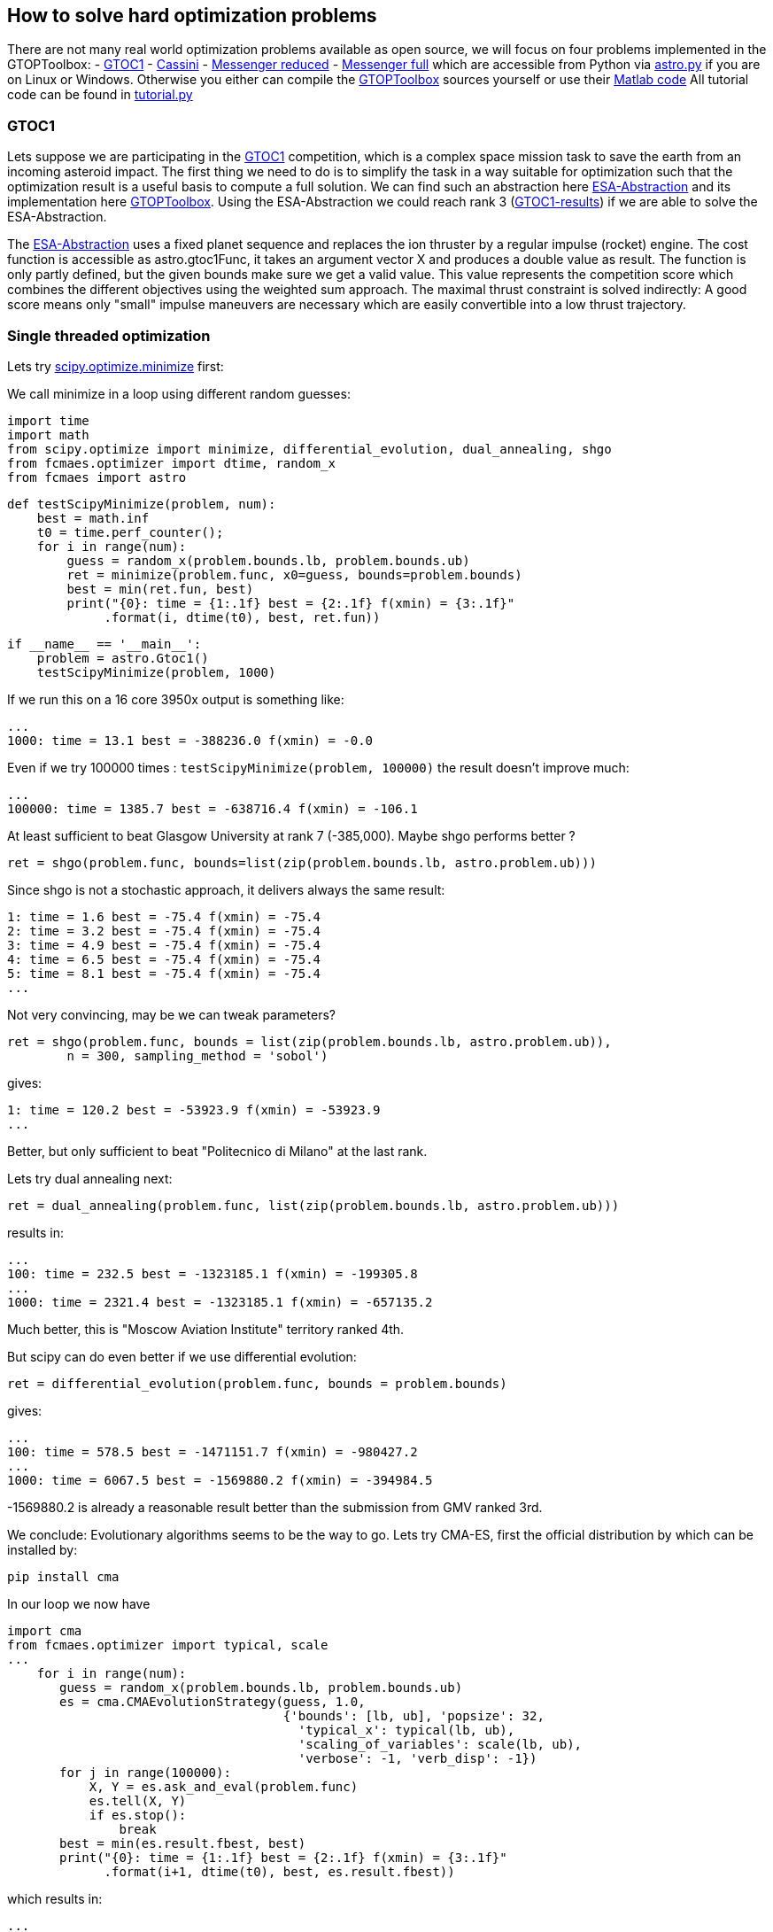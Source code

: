 :encoding: utf-8
:imagesdir: img

== How to solve hard optimization problems

There are not many real world optimization problems available as open source, we will focus on four problems implemented
in the GTOPToolbox:
- https://www.esa.int/gsp/ACT/projects/gtop/gtoc1/[GTOC1]
- https://www.esa.int/gsp/ACT/projects/gtop/cassini1/[Cassini]
- https://www.esa.int/gsp/ACT/projects/gtop/messenger_reduced/[Messenger reduced]
- https://www.esa.int/gsp/ACT/projects/gtop/messenger_full/[Messenger full]
which are accessible from Python via https://github.com/dietmarwo/fast-cma-es/blob/master/fcmaes/astro.py[astro.py] 
if you are on Linux or Windows.  
Otherwise you either can compile the https://www.esa.int/gsp/ACT/doc/INF/Code/globopt/GTOPtoolbox.zip[GTOPToolbox] 
sources yourself or use their https://www.esa.int/gsp/ACT/projects/gtop/[Matlab code] 
All tutorial code can be found in https://github.com/dietmarwo/fast-cma-es/blob/master/fcmaes/tutorial.py[tutorial.py]

=== GTOC1

Lets suppose we are participating in the https://sophia.estec.esa.int/gtoc_portal/?page_id=13[GTOC1] competition, which
is a complex space mission task to save the earth from an incoming asteroid impact. The first thing we need to do is to simplify
the task in a way suitable for optimization such that the optimization result is a useful basis to compute a full solution. 
We can find such an abstraction here https://www.esa.int/gsp/ACT/projects/gtop/gtoc1/[ESA-Abstraction] and its
implementation here https://www.esa.int/gsp/ACT/doc/INF/Code/globopt/GTOPtoolbox.zip[GTOPToolbox].
Using the ESA-Abstraction we could reach rank 3 
(https://sophia.estec.esa.int/gtoc_portal/wp-content/uploads/2012/11/ACT-RPT-MAD-GTOC1-ranks.pdf[GTOC1-results]) 
if we are able to solve the ESA-Abstraction.  

The https://www.esa.int/gsp/ACT/projects/gtop/gtoc1/[ESA-Abstraction] uses a fixed planet sequence and replaces 
the ion thruster by a regular impulse (rocket) engine. The cost function is accessible as astro.gtoc1Func, 
it takes an argument vector X and produces a double value as result. The function is only partly defined, 
but the given bounds make sure we get a valid value. 
This value represents the competition score which combines the different objectives using the weighted sum approach. 
The maximal thrust constraint is solved indirectly: 
A good score means only "small" impulse maneuvers are necessary which are easily convertible into a low thrust trajectory.   

=== Single threaded optimization

Lets try 
https://docs.scipy.org/doc/scipy/reference/generated/scipy.optimize.minimize.html[scipy.optimize.minimize]
first:

We call minimize in a loop using different random guesses:

	import time
	import math
	from scipy.optimize import minimize, differential_evolution, dual_annealing, shgo
	from fcmaes.optimizer import dtime, random_x
	from fcmaes import astro
	
	def testScipyMinimize(problem, num):
	    best = math.inf
	    t0 = time.perf_counter();
	    for i in range(num):
	        guess = random_x(problem.bounds.lb, problem.bounds.ub)
	        ret = minimize(problem.func, x0=guess, bounds=problem.bounds)
	        best = min(ret.fun, best)
        	print("{0}: time = {1:.1f} best = {2:.1f} f(xmin) = {3:.1f}"
              .format(i, dtime(t0), best, ret.fun))	
              
	if __name__ == '__main__':
	    problem = astro.Gtoc1()
	    testScipyMinimize(problem, 1000)

If we run this on a 16 core 3950x output is something like: 

	...
	1000: time = 13.1 best = -388236.0 f(xmin) = -0.0

Even if we try 100000 times : `testScipyMinimize(problem, 100000)` the result doesn't improve much:

    ...
    100000: time = 1385.7 best = -638716.4 f(xmin) = -106.1

At least sufficient to beat Glasgow University at rank 7 (-385,000). Maybe shgo performs better ?

	ret = shgo(problem.func, bounds=list(zip(problem.bounds.lb, astro.problem.ub)))

Since shgo is not a stochastic approach, it delivers always the same result:

    1: time = 1.6 best = -75.4 f(xmin) = -75.4
    2: time = 3.2 best = -75.4 f(xmin) = -75.4
    3: time = 4.9 best = -75.4 f(xmin) = -75.4
    4: time = 6.5 best = -75.4 f(xmin) = -75.4
    5: time = 8.1 best = -75.4 f(xmin) = -75.4
    ...

Not very convincing, may be we can tweak parameters?

	ret = shgo(problem.func, bounds = list(zip(problem.bounds.lb, astro.problem.ub)), 
		n = 300, sampling_method = 'sobol')

gives:

	1: time = 120.2 best = -53923.9 f(xmin) = -53923.9
	...

Better, but only sufficient to beat "Politecnico di Milano" at the last rank. 

Lets try dual annealing next:

	ret = dual_annealing(problem.func, list(zip(problem.bounds.lb, astro.problem.ub)))

results in:

	...
	100: time = 232.5 best = -1323185.1 f(xmin) = -199305.8
	...	
	1000: time = 2321.4 best = -1323185.1 f(xmin) = -657135.2

Much better, this is "Moscow Aviation Institute" territory ranked 4th. 

But scipy can do even better if we use differential evolution:

	ret = differential_evolution(problem.func, bounds = problem.bounds)

gives:

	...
	100: time = 578.5 best = -1471151.7 f(xmin) = -980427.2
	...
	1000: time = 6067.5 best = -1569880.2 f(xmin) = -394984.5


-1569880.2 is already a reasonable result better than the submission from GMV ranked 3rd.

We conclude: Evolutionary algorithms seems to be the way to go. Lets try CMA-ES, first the official 
distribution by which can be installed by: 
	
	pip install cma

In our loop we now have

	import cma
	from fcmaes.optimizer import typical, scale
	...
     for i in range(num):
        guess = random_x(problem.bounds.lb, problem.bounds.ub)
        es = cma.CMAEvolutionStrategy(guess, 1.0,  
                                      {'bounds': [lb, ub], 'popsize': 32, 
                                        'typical_x': typical(lb, ub),
                                        'scaling_of_variables': scale(lb, ub),
                                        'verbose': -1, 'verb_disp': -1})
        for j in range(100000):
            X, Y = es.ask_and_eval(problem.func)
            es.tell(X, Y)
            if es.stop():
                break 
        best = min(es.result.fbest, best)
        print("{0}: time = {1:.1f} best = {2:.1f} f(xmin) = {3:.1f}"
              .format(i+1, dtime(t0), best, es.result.fbest))

which results in:

    ...
    100: time = 388.5 best = -1250689.8 f(xmin) = -815311.1
    ...
    1000: time = 3918.9 best = -1460763.9 f(xmin) = -677716.8


without setting the 'typical_x' and 'scaling_of_variables' parameters we would get warnings like:
       	
   	geno-pheno transformation introduced based on the
    current covariance matrix with condition 1.0e+12 -> 1.0e+00,
    injected solutions become "invalid" in this iteration (class=CMAEvolutionStrategy method=alleviate_conditioning iteration=2850)

The result is worse then that for differential evolution and the algorithm is
slower than dual annealing, may be CMA-ES is not such a good idea after all? 

Lets try out the new CMA-ES implementations before we make a final decision. 
First the python variant:

	from fcmaes import cmaes
	
	def test_cma_python(problem, num):
	    best = math.inf
	    t0 = time.perf_counter();
	    for i in range(num):
	        ret = cmaes.minimize(problem.func, bounds = problem.bounds)
	        best = min(ret.fun, best)
	        print("{0}: time = {1:.1f} best = {2:.1f} f(xmin) = {3:.1f}"
	              .format(i+1, dtime(t0), best, ret.fun))
 
We get:

    ...	
    100: time = 83.0 best = -1425075.5 f(xmin) = -648788.4
    ...
    1000: time = 833.0 best = -1454068.1 f(xmin) = -56015.3

This algorithm is way faster than both dual annealing and differential evolution and scores higher
than original cma. If you are using Linux and have
installed https://arma.sourceforge.net/[Armadillo] you can try the C++ variant:

	from fcmaes import cmaescpp
	...
	ret = cmaescpp.minimize(problem.func, bounds = problem.bounds)

which results in:
	
    ...
    100: time = 53.0 best = -1228469.0 f(xmin) = -100089.9
    ...
    1000: time = 562.6 best = -1410663.0 f(xmin) = -55979.9

The advantage of the C++ variant is lower for higher dimensional problems, but for GTOC1 we see a 
significant speed up. 

=== Summary what we know so far:

* Differential evolution is the best method tested for GTOC1 if we use the same number of retries. 
* CMA-ES achieves good results and is much faster - specially the new implementations - but delivers 
a result worse than differential evolution.
* We haven't solved the ESA abstraction of the problem. To solve the full GTOC1 problem - 
beat the winner JPL - we need a better abstraction involving more planet flybys 
which is out of scope here.

=== What is on our wish list?

* We want to solve the ESA abstraction, which means we need to be better than differential evolution.
* We want the solution fast, in a few hundred seconds, which means we need the speed of CMA-ES and have
to utilize all cores of our processor. 

Is there a way CMA-ES can improve? The retries we executed up to now were completely 
independent. What if these retries could learn
from each other? In fact this is an old idea, described in 
http://www.midaco-solver.com/data/pub/Messenger_%28Evostar2017%29.pdf[Midaco Messenger Paper] 
were it is applied to parallel Ant Colony Optimizaition runs. As it turns out, 
the capability of CMA-ES to configure the
initial step size separately for each dimension makes CMA-ES even more suitable for this idea. 

First we try to better utilize the many cores our CPU provides. 

=== Parallel retry

	from fcmaes import retry
	from fcmaes.optimizer import logger

	def test_retry_python(problem, 5000):
    	ret = retry.minimize(problem.func, bounds=problem.bounds, num_retries = num, 
        							max_evaluations = 50000, logger = logger())
	
results in:

	...
	181.45 847490 5030 153777205 -1344822.4648 -254259.03 311400.87 [-1344822.46, -1330924.02, -1317573.31, ...

This means that after three minutes the best solution found after 5030 retries
scores -1344822. evaluation/sec rate is 847490. 
Check https://github.com/dietmarwo/fast-cma-es/blob/master/README.adoc[README] 
for a description of all rows in the output. 
We also can find a list of the best values found so far:

	181.45 ... [-1344822.46, -1330924.02, -1317573.31, -1313861.47, -1302154.01, -1288085.54, -1283177.19, -1282682.76, ...

To switch to the C++ variant we use the `useCpp` parameter:

    ret = retry.minimize(problem.func, bounds=problem.bounds, num_retries = 1000, 
                   max_evaluations = 50000, logger = logger(), useCpp = True)

	...
	117.16 1275855 5004 149479268 -1567307.2048 -269820.70 320108.00 [-1567307.2, -1512785.36, -1410193.99, ...


Now the evaluation/sec rate increased to 1275383. We were lucky and found a solution scored -1567307 after 
117 seconds.

Finally lets try the coordinated parallel retry. This time we deactivate logging
and do our own output:

	from fcmaes import advretry

	def test_advretry_python(problem):
	    best = math.inf
	    t0 = time.perf_counter();    
	    for i in range(10):
	        ret = advretry.minimize(problem.func, bounds=problem.bounds, 
	        	num_retries = 4000, value_limit = -1000000)
	        best = min(ret.fun, best)
	        print("{0}: time = {1:.1f} best = {2:.1f} f(xmin) = {3:.1f}"
	              .format(i, dtime(t0), best, ret.fun))

We get:

    1: time = 86.8 best = -1579084.3 f(xmin) = -1579084.3
    2: time = 174.8 best = -1579084.3 f(xmin) = -1579084.3
    3: time = 261.8 best = -1581950.3 f(xmin) = -1581950.3
    4: time = 348.8 best = -1581950.3 f(xmin) = -1581950.3
    5: time = 435.9 best = -1581950.3 f(xmin) = -1484730.4
    6: time = 523.0 best = -1581950.3 f(xmin) = -1579084.4
    7: time = 609.7 best = -1581950.3 f(xmin) = -1581950.2
    8: time = 697.8 best = -1581950.3 f(xmin) = -1542602.3
    9: time = 785.9 best = -1581950.3 f(xmin) = -1542602.3
    10: time = 874.8 best = -1581950.3 f(xmin) = -1581950.3

We fulfilled our wish list reaching -1581950, the best known solution
in 261.8 seconds. In https://github.com/dietmarwo/fast-cma-es/blob/master/Results.adoc[Results] 
you can see the results for 20 runs with 4000 retries each. Finally we solved this
GTOC1 abstraction. You will notice
a reduced evaluations/sec rate, which is caused by the much lower evaluation limit per CMA-ES run, 
specially in the beginning. This limit slowly increases each 100 optimizations by 1000.
Initial evaluation limit, the maximal limit, its increase and the interval it increases are all
configurable. 

Using the C++ variant 

    ret = advretry.minimize(problem.func, bounds=problem.bounds, 
    	num_retries = 4000, value_limit = -1000000, logger = logger(), useCpp = True)

results in the usual moderate speedup:

    1: time = 59.1 best = -1581950.3 f(xmin) = -1581950.3
    2: time = 117.4 best = -1581950.3 f(xmin) = -1581950.3
    3: time = 176.7 best = -1581950.3 f(xmin) = -1567277.6
    4: time = 235.0 best = -1581950.3 f(xmin) = -1581950.3
    5: time = 292.7 best = -1581950.3 f(xmin) = -1581950.3
    6: time = 350.8 best = -1581950.3 f(xmin) = -1581950.3
    7: time = 409.7 best = -1581950.3 f(xmin) = -1581950.3
    8: time = 467.1 best = -1581950.3 f(xmin) = -1578081.1
    9: time = 524.8 best = -1581950.3 f(xmin) = -1581885.8
    10: time = 582.3 best = -1581950.3 f(xmin) = -1508157.0

CMA-ES is configured exactly the same in both variants. 

=== What is the "secret" behind the coordinated parallel retry?

- Incrementally increasing the evaluation number limit.
- Careful initialization of the random generators for each process generating the guesses.
- Good balance between the creation of fresh solutions and a crossover between existing ones.
- Both the bounds and the individual initial step size for each dimension are derived in a stochastic 
  process from the two parents during crossover.
- Higher probability to choose good solutions for crossover. 
- Preserving diversity by filtering out solutions which are too similar.
- Use of shared memory for inter-process communication, avoid serialization. 
- Using a mutex - multiprocessing.Lock() - to prevent inconsistent access instead of the
  expensive multiprocessing.Array. 

The crossover operation defines new boundaries and initial step-size parameters for each dimension 
derived from the result vectors of the CMA-ES runs. There is no "initial step-size in each dimension" 
for other stochastic algorithms like differential evolution or dual annealing. This is the main reason I
decided to use CMA-ES runs as population of the retry mechanism - and developed the two 
new fast CMA-ES implementations.

The resulting optimization performance is achieved by the combination of the novel coordinated parallel retry
mechanism and the design of both CMA-ES implementations which exploit BLAS - SIMD instructions provided by
modern processors - as much as possible, 

=== Excercise: The other three problems

By replacing 

	problem = astro.Gtoc1()

with 

	problem = astro.Cassini1()
	problem = astro.Messenger()
	problem = astro.MessFull()

in 
https://github.com/dietmarwo/fast-cma-es/blob/master/fcmaes/tutoral.py[tutoral.py] 
you can experiment with the three remaining problems. Advanced retry needs a different value limit,
value_limit = 12.0 works well for all three problems. You can find results for these problems using an AMD 3950x on Linux
in https://github.com/dietmarwo/fast-cma-es/blob/master/Results.adoc[Results]. Check
https://github.com/dietmarwo/fast-cma-es/blob/master/fcmaes/examples.py[examples.py]
and
https://github.com/dietmarwo/fast-cma-es/blob/master/fcmaes/advexamples.py[advexamples.py]
to see how other optimization algorithms can be combined
with parallel retry and how fcmaes.cmaes supports parallel objective function evaluation.   
 
==== Cassini 1 Problem

The https://www.esa.int/gsp/ACT/projects/gtop/cassini1/[Cassini 1 Problem] uses the original route
of the Cassini spacecraft, a fly-by sequence involving Earth, Venus, Venus, Earth, Jupiter and Saturn.
It is easy to solve, it took only one month after publication back in 2005 the first good solution was published. 
For this kind of problems the coordinated retry mechanism can be "overkill". But you may be surprised about the
performance of some well established optimization method. It is an interesting exercise to try out any other 
optimization algorithms provided by https://docs.scipy.org/doc/scipy/reference/optimize.html[scipy] and compare the results. 
Or try out https://github.com/topics/optimization-algorithms?l=python&o=asc&s=forks[other methods]. You can do this for
the other problems too, but try this one first since it is by far the easiest one. 

==== Messenger Reduced Problem

The https://www.esa.int/gsp/ACT/projects/gtop/messenger_reduced/[Messenger reduced] problem represents a rendezvous 
mission to Mercury modeled as an MGA-1DSM problem. The problem has 18 dimensions and involves deep space maneuvers
between the planets, which distinguishes it from the first two problems. Since this problems has more dimensions, 
scaling issues become visible for dual annealing and differential evolution which have a much less evaluation/sec rate 
for this problem. This is not caused by the time needed to evaluate the function but by the increased overhead of
the optimization algorithm. Other algorithms like SHGO are even worse regarding scaling to higher dimensions.  

==== Messenger Full Problem

The https://www.esa.int/gsp/ACT/projects/gtop/messenger_full/[Messenger full] problem is a 26-dimensional planning task for the 
https://messenger.jhuapl.edu/[Messenger Space Mission]. Good results for this problem resemble more or less the real mission to Mercury 
which conducted the the first orbital study of our solar system's innermost planet. As an optimization task it is well known for its
complexity. The Midaco Team dedicated a paper to it 
http://www.midaco-solver.com/data/pub/Messenger_%28Evostar2017%29.pdf[Midaco Messenger Paper]. As our advanced coordinated retry
they implemented a parallel algorithm exchanging information between the processes, but used Ant Colony Optimization as basis. 
https://github.com/dietmarwo/fast-cma-es/blob/master/Results.adoc[Results] contains a comparison with our CMA-ES based approach.
For this problem 4000 optimizations per retry is not sufficient, use `num_retries = 50000` with the advanced retry to solve the
problem. You have to be lucky - or use a 64 core processor - if you want a solution in less than one hour.  

